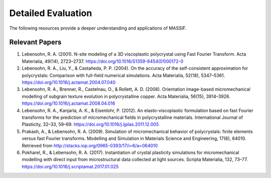

===================
Detailed Evaluation
===================

The following resources provide a deeper understanding and applications of MASSIF.

-------------------
Relevant Papers
-------------------

1. Lebensohn, R. A. (2001). N-site modeling of a 3D viscoplastic polycrystal using Fast Fourier Transform. Acta Materialia, 49(14), 2723–2737. https://doi.org/10.1016/S1359-6454(01)00172-0
2. Lebensohn, R. A., Liu, Y., \& Castañeda, P. P. (2004). On the accuracy of the self-consistent approximation for polycrystals: Comparison with full-field numerical simulations. Acta Materialia, 52(18), 5347–5361. https://doi.org/10.1016/j.actamat.2004.07.040
3. Lebensohn, R. A., Brenner, R., Castelnau, O., \& Rollett, A. D. (2008). Orientation image-based micromechanical modelling of subgrain texture evolution in polycrystalline copper. Acta Materialia, 56(15), 3914–3926. https://doi.org/10.1016/j.actamat.2008.04.016
4. Lebensohn, R. A., Kanjarla, A. K., \& Eisenlohr, P. (2012). An elasto-viscoplastic formulation based on fast Fourier transforms for the prediction of micromechanical fields in polycrystalline materials. International Journal of Plasticity, 32–33, 59–69. https://doi.org/10.1016/j.ijplas.2011.12.005
5. Prakash, A., \& Lebensohn, R. A. (2009). Simulation of micromechanical behavior of polycrystals: finite elements versus fast Fourier transforms. Modelling and Simulation in Materials Science and Engineering, 17(6), 64010. Retrieved from http://stacks.iop.org/0965-0393/17/i=6/a=064010
6. Pokharel, R., \& Lebensohn, R. A. (2017). Instantiation of crystal plasticity simulations for micromechanical modelling with direct input from microstructural data collected at light sources. Scripta Materialia, 132, 73–77. https://doi.org/10.1016/j.scriptamat.2017.01.025
